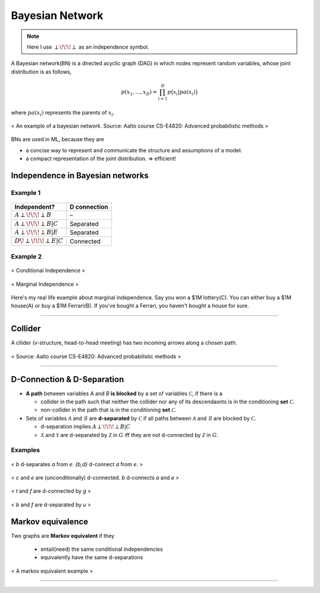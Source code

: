 ================
Bayesian Network
================

.. note::

  Here I use :math:`\perp\!\!\!\perp` as an independence symbol.


A Bayesian network(BN) is a directed acyclic graph (DAG) in which nodes represent random variables, whose joint distribution is as follows,

.. math::
  p(x_1, ..., x_D) = \prod_{i=1}^D p\big(x_i| pa(x_i)\big)

where :math:`pa(x_i)` represents the parents of :math:`x_i`.

.. figure:: /images/bayesian/bayesian_network.png
   :align: center
   :alt: alternate text
   :figclass: align-center

   < An example of a bayesian network. Source: Aalto course CS-E4820: Advanced probabilistic methods >

BNs are used in ML, because they are

* a concise way to represent and communicate the structure and assumptions of a model.
* a compact representation of the joint distribution. => efficient!


Independence in Bayesian networks
=================================

Example 1
#########

.. figure:: /images/bayesian/five_nodes.png
   :align: center
   :alt: alternate text
   :figclass: align-center

====================================== ============
Independent?                           D connection
====================================== ============
:math:`A \perp\!\!\!\perp B`           –
:math:`A \perp\!\!\!\perp B | C`       Separated
:math:`A \perp\!\!\!\perp B | E`       Separated
:math:`D \not\!\perp\!\!\!\perp E | C` Connected
====================================== ============


Example 2
#########

.. figure:: /images/bayesian/three_nodes.png
   :align: center
   :alt: alternate text
   :figclass: align-center

   < Conditional Independence >


.. figure:: /images/bayesian/three_nodes2.png
   :align: center
   :alt: alternate text
   :figclass: align-center

   < Marginal Independence >

Here's my real life example about marginal independence. Say you won a $1M lottery(C). You can either buy a $1M house(A) or buy a $1M Ferrari(B). If you've bought a Ferrari, you haven't bought a house for sure.

-----------------------------------------------------------------------------------------

Collider
========
A cllider (v-structure, head-to-head meeting) has two incoming arrows along a chosen path.

.. figure:: /images/bayesian/collider.png
   :align: center
   :alt: alternate text
   :figclass: align-center

   < Source: Aalto course CS-E4820: Advanced probabilistic methods >


-----------------------------------------------------------------------------------------

D-Connection & D-Separation
===========================

* **A path** between variables *A* and *B* **is blocked** by a set of variables :math:`\mathcal{C}`, if there is a 

  * collider in the path such that neither the collider nor any of its descendasnts is in the conditioning **set** :math:`\mathcal{C}`.
  * non-collider in the path that is in the conditioning **set** :math:`\mathcal{C}`.

* Sets of variables :math:`\mathcal{A}` and :math:`\mathcal{B}` are **d-separated** by :math:`\mathcal{C}` if all paths between :math:`\mathcal{A}` and :math:`\mathcal{B}` are blocked by :math:`\mathcal{C}`.
  
  * d-separation implies :math:`A \perp\!\!\!\perp B | C` 

  * :math:`\mathcal{X}` and :math:`\mathcal{Y}` are d-separated by :math:`\mathcal{Z}` in :math:`G` iff they are not d-connected by :math:`\mathcal{Z}` in :math:`G`.


Examples
########

.. figure:: /images/bayesian/d_separation_1.png
  :scale: 50 %
  :align: center
  :alt: alternate text
  :figclass: align-center

  < *b* d-separates *a* from *e*. *{b,d}* d-connect *a* from *e*. >

.. figure:: /images/bayesian/d_separation_2.png
  :scale: 50 %
  :align: center
  :alt: alternate text
  :figclass: align-center

  < *c* and *e* are (unconditionally) d-connected. *b* d-connects *a* and *e* >

.. figure:: /images/bayesian/d_separation_3.png
  :scale: 50 %
  :align: center
  :alt: alternate text
  :figclass: align-center

  < *t* and *f* are d-connected by *g* >

.. figure:: /images/bayesian/d_separation_4.png
  :scale: 50 %
  :align: center
  :alt: alternate text
  :figclass: align-center

  < *b* and *f* are d-separated by *u* >



Markov equivalence
==================

Two graphs are **Markov equivalent** if they
  
  * entail(need) the same conditional independencies
  * equivalently have the same d-separations

.. figure:: /images/bayesian/markov_equivalent.png
   :align: center
   :alt: alternate text
   :figclass: align-center

   < A markov equivalent example >







-----------------------------------------------------------------------------------------

